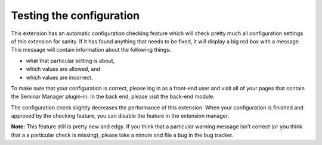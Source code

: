 Testing the configuration
^^^^^^^^^^^^^^^^^^^^^^^^^

This extension has an automatic configuration checking feature which
will check pretty much all configuration settings of this extension
for sanity. If it has found anything that needs to be fixed, it will
display a big red box with a message. This message will contain
information about the following things:

- what that particular setting is about,

- which values are allowed, and

- which values are incorrect.

To make sure that your configuration is correct, please log in as a
front-end user and visit all of your pages that contain the Seminar
Manager plugin-in. In the back end, please visit the back-end module.

The configuration check slightly decreases the performance of this
extension. When your configuration is finished and approved by the
checking feature, you can disable the feature in the extension
manager.

**Note:** This feature still is pretty new and edgy. If you think that
a particular warning message isn't correct (or you think that a a
particular check is missing), please take a minute and file a bug in
the bug tracker.
